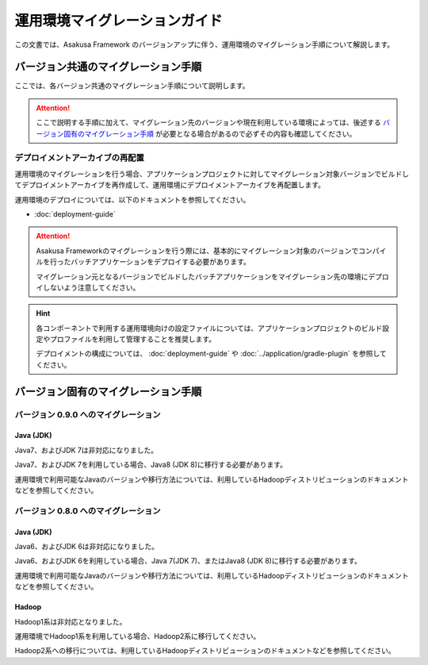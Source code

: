 ==============================
運用環境マイグレーションガイド
==============================

この文書では、Asakusa Framework のバージョンアップに伴う、運用環境のマイグレーション手順について解説します。

バージョン共通のマイグレーション手順
====================================

ここでは、各バージョン共通のマイグレーション手順について説明します。

..  attention::
    ここで説明する手順に加えて、マイグレーション先のバージョンや現在利用している環境によっては、後述する `バージョン固有のマイグレーション手順`_ が必要となる場合があるので必ずその内容も確認してください。

デプロイメントアーカイブの再配置
--------------------------------

運用環境のマイグレーションを行う場合、アプリケーションプロジェクトに対してマイグレーション対象バージョンでビルドしてデプロイメントアーカイブを再作成して、運用環境にデプロイメントアーカイブを再配置します。

運用環境のデプロイについては、以下のドキュメントを参照してください。

* :doc:`deployment-guide`

..  attention::
    Asakusa Frameworkのマイグレーションを行う際には、基本的にマイグレーション対象のバージョンでコンパイルを行ったバッチアプリケーションをデプロイする必要があります。

    マイグレーション元となるバージョンでビルドしたバッチアプリケーションをマイグレーション先の環境にデプロイしないよう注意してください。

..  hint::
    各コンポーネントで利用する運用環境向けの設定ファイルについては、アプリケーションプロジェクトのビルド設定やプロファイルを利用して管理することを推奨します。

    デプロイメントの構成については、 :doc:`deployment-guide` や :doc:`../application/gradle-plugin` を参照してください。

バージョン固有のマイグレーション手順
====================================

バージョン 0.9.0 へのマイグレーション
-------------------------------------

Java (JDK)
~~~~~~~~~~

Java7、およびJDK 7は非対応になりました。

Java7、およびJDK 7を利用している場合、Java8 (JDK 8)に移行する必要があります。

運用環境で利用可能なJavaのバージョンや移行方法については、利用しているHadoopディストリビューションのドキュメントなどを参照してください。

バージョン 0.8.0 へのマイグレーション
-------------------------------------

Java (JDK)
~~~~~~~~~~

Java6、およびJDK 6は非対応になりました。

Java6、およびJDK 6を利用している場合、Java 7(JDK 7)、またはJava8 (JDK 8)に移行する必要があります。

運用環境で利用可能なJavaのバージョンや移行方法については、利用しているHadoopディストリビューションのドキュメントなどを参照してください。

Hadoop
~~~~~~

Hadoop1系は非対応となりました。

運用環境でHadoop1系を利用している場合、Hadoop2系に移行してください。

Hadoop2系への移行については、利用しているHadoopディストリビューションのドキュメントなどを参照してください。
